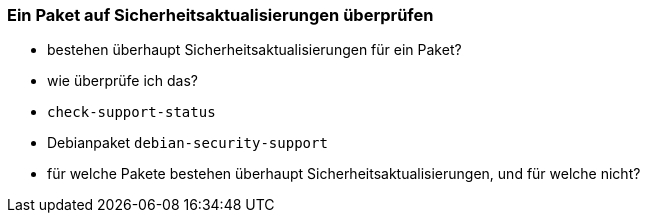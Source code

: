 // Datei: ./werkzeuge/paketoperationen/paket-auf-sicherheitsaktualisierungen-ueberprufen.adoc
// Baustelle: Notizen

[[paket-auf-sicherheitsaktualisierungen-ueberprufen]]

=== Ein Paket auf Sicherheitsaktualisierungen überprüfen ===

// Stichworte für den Index
(((Paket, auf Sicherheitsaktualisierungen überprüfen)))
(((Paketsignatur, überprüfen)))

* bestehen überhaupt Sicherheitsaktualisierungen für ein Paket?
* wie überprüfe ich das?
* `check-support-status`
* Debianpaket `debian-security-support`
* für welche Pakete bestehen überhaupt Sicherheitsaktualisierungen, 
  und für welche nicht?

// Datei (Ende): ./werkzeuge/paketoperationen/paket-auf-sicherheitsaktualisierungen-ueberprufen.adoc
